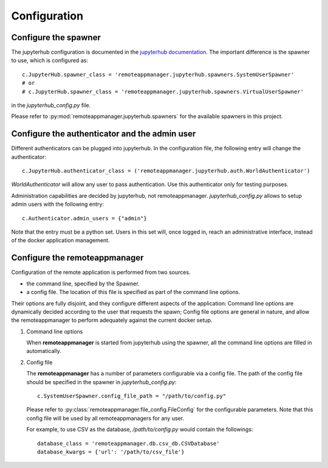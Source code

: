 .. _configuration:

Configuration
=============

Configure the spawner
---------------------

The jupyterhub configuration is documented in the `jupyterhub documentation
<https://jupyterhub.readthedocs.io/en/latest/getting-started.html>`_. The
important difference is the spawner to use, which is configured as::

    c.JupyterHub.spawner_class = 'remoteappmanager.jupyterhub.spawners.SystemUserSpawner'
    # or
    # c.JupyterHub.spawner_class = 'remoteappmanager.jupyterhub.spawners.VirtualUserSpawner'

in the `jupyterhub_config.py` file.

Please refer to :py:mod:`remoteappmanager.jupyterhub.spawners` for the available spawners
in this project.


Configure the authenticator and the admin user
----------------------------------------------

Different authenticators can be plugged into jupyterhub. In the configuration
file, the following entry will change the authenticator::

     c.JupyterHub.authenticator_class = ('remoteappmanager.jupyterhub.auth.WorldAuthenticator')

`WorldAuthenticator` will allow any user to pass authentication. Use this
authenticator only for testing purposes.

Administration capabilities are decided by jupyterhub, not remoteappmanager.
`jupyterhub_config.py` allows to setup admin users with the following entry::

    c.Authenticator.admin_users = {"admin"}

Note that the entry must be a python set. Users in this set will, once logged
in, reach an administrative interface, instead of the docker application
management.

.. _config_remoteappmanager:

Configure the remoteappmanager
------------------------------

Configuration of the remote application is performed from two sources.

- the command line, specified by the Spawner.
- a config file. The location of this file is specified as part of the
  command line options.

Their options are fully disjoint, and they configure different aspects
of the application: Command line options are dynamically decided according to
the user that requests the spawn; Config file options are general in nature,
and allow the remoteappmanager to perform adequately against the current
docker setup.

1. Command line options

   .. literalinclude:: remoteappmanager_help.txt

   When **remoteappmanager** is started from jupyterhub using the spawner,
   all the command line options are filled in automatically.


2. Config file

   The **remoteappmanager** has a number of parameters configurable via a
   config file.  The path of the config file should be specified in the
   spawner in `jupyterhub_config.py`::

     c.SystemUserSpawner.config_file_path = "/path/to/config.py"

   Please refer to :py:class:`remoteappmanager.file_config.FileConfig` for
   the configurable parameters.  Note that this config file will be used
   by all remoteappmanagers for any user.

   For example, to use CSV as the database, `/path/to/config.py` would
   contain the followings::

     database_class = 'remoteappmanager.db.csv_db.CSVDatabase'
     database_kwargs = {'url': '/path/to/csv_file'}

